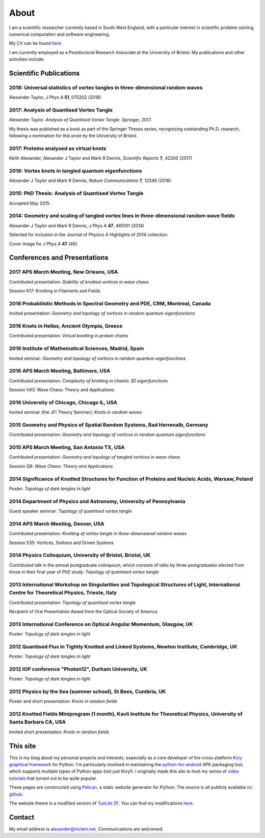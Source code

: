 About
#####

I am a scientific researcher currently based in South West England,
with a particular interest in scientific problem solving, numerical
computation and software engineering.

My CV can be found `here
<{filename}/media/alexander_taylor_cv.pdf>`__.

I am currently employed as a Postdoctoral Research Associate at the
University of Bristol. My publications and other activities include:

Scientific Publications
~~~~~~~~~~~~~~~~~~~~~~~

**2018**: Universal statistics of vortex tangles in three-dimensional random waves
----------------------------------------------------------------------------------

Alexander Taylor, *J Phys A* **51**, 075202 (2018)

   
**2017**: Analysis of Quantised Vortex Tangle
---------------------------------------------

Alexander Taylor. *Analysis of Quantised Vortex Tangle*. Springer, 2017.

My thesis was published as a book as part of the Springer Theses
series, recognizing outstanding Ph.D. research, following a nomination
for this prize by the University of Bristol.


**2017**: Proteins analysed as virtual knots
--------------------------------------------   

Keith Alexander, Alexander J Taylor and Mark R Dennis, *Scientific Reports* **7**, 42300 (2017)

**2016**: Vortex knots in tangled quantum eigenfunctions
--------------------------------------------------------

Alexander J Taylor and Mark R Dennis, *Nature Communications* **7**, 12346 (2016)

**2015**: PhD Thesis: Analysis of Quantised Vortex Tangle
---------------------------------------------------------

Accepted May 2015.


**2014**: Geometry and scaling of tangled vortex lines in three-dimensional random wave fields
----------------------------------------------------------------------------------------------

Alexander J Taylor and Mark R Dennis, *J Phys A* **47**, 465101 (2014)

Selected for inclusion in the Journal of Physics A Highlights of 2014 collection.

Cover image for *J Phys A* **47** (46).


Conferences and Presentations
~~~~~~~~~~~~~~~~~~~~~~~~~~~~~

**2017** APS March Meeting, New Orleans, USA
--------------------------------------------

Contributed presentation: *Stability of knotted vortices in wave chaos*

Session K17: Knotting in Filaments and Fields

**2016** Probabilistic Methods in Spectral Geometry and PDE, CRM, Montreal, Canada
----------------------------------------------------------------------------------

Invited presentation: *Geometry and topology of vortices in random quantum eigenfunctions*

**2016** Knots in Hellas, Ancient Olympia, Greece
-------------------------------------------------

Contributed presentation: *Virtual knotting in protein chains*

**2016** Institute of Mathematical Sciences, Madrid, Spain
----------------------------------------------------------

Invited seminar: *Geometry and topology of vortices in random quantum eigenfunctions*

**2016** APS March Meeting, Baltimore, USA
-------------------------------------------

Contributed presentation: *Complexity of knotting in chaotic 3D eigenfunctions*

Session V43: Wave Chaos: Theory and Applications

**2016** University of Chicago, Chicago IL, USA
-----------------------------------------------

Invited seminar (the JFI Theory Seminar): *Knots in random waves*

**2015** Geometry and Physics of Spatial Random Systems, Bad Herrenalb, Germany
-------------------------------------------------------------------------------

Contributed presentation: *Geometry and topology of vortices in random quantum eigenfunctions*

**2015** APS March Meeting, San Antonio TX, USA
-----------------------------------------------

Contributed presentation: *Geometry and topology of tangled vortices in wave chaos*

Session Q8: *Wave Chaos: Theory and Applications*

**2014** Significance of Knotted Structures for Function of Proteins and Nucleic Acids, Warsaw, Poland
------------------------------------------------------------------------------------------------------

Poster: *Topology of dark tangles in light*

**2014** Department of Physics and Astronomy, University of Pennsylvania
------------------------------------------------------------------------

Guest speaker seminar: *Topology of quantised vortex tangle*

**2014** APS March Meeting, Denver, USA
---------------------------------------

Contributed presentation: *Knotting of vortex tangle in three-dimensional random waves*

Session S35: Vortices, Solitons and Driven Systems

**2014** Physics Colloquium, University of Bristol, Bristol, UK
---------------------------------------------------------------

Contributed talk in the annual postgraduate colloquium, which consists of talks by three postgraduates elected from those in their final year of PhD study: *Topology of quantised vortex tangle*

**2013** International Workshop on Singularities and Topological Structures of Light, International Centre for Theoretical Physics, Trieste, Italy
--------------------------------------------------------------------------------------------------------------------------------------------------

Contributed presentation: *Topology of quantised vortex tangle*

Recipient of Oral Presentation Award from the Optical Society of America

**2013** International Conference on Optical Angular Momentum, Glasgow, UK
--------------------------------------------------------------------------

Poster: *Topology of dark tangles in light*

**2012** Quantised Flux in Tightly Knotted and Linked Systems, Newton Institute, Cambridge, UK
----------------------------------------------------------------------------------------------

Poster: *Topology of dark tangles in light*

**2012** IOP conference "Photon12", Durham University, UK
---------------------------------------------------------

Poster: *Topology of dark tangles in light*

**2012** Physics by the Sea (summer school), St Bees, Cumbria, UK
-----------------------------------------------------------------

Poster and short presentation: *Knots in random fields*

**2012** Knotted Fields Miniprogram (1 month), Kavli Institute for Theoretical Physics, University of Santa Barbara CA, USA
---------------------------------------------------------------------------------------------------------------------------

Invited short presentation: *Knots in random fields*



This site
~~~~~~~~~

This is my blog about my personal projects and interests, especially
as a core developer of the cross-platform `Kivy graphical framework
<http://kivy.org>`_ for Python. I'm particularly involved in
maintaining the `python-for-android
<https://github.com/kivy/python-for-android>`__ APK packaging tool,
which supports multiple types of Python apps (not just Kivy!). I
originally made this site to host my series of `video tutorials
<http://www.youtube.com/kivycrashcourse>`_ that turned out to be quite
popular.

These pages are constructed using `Pelican
<http://blog.getpelican.com/>`_, a static website generator for
Python. The source is all publicly available `on github
<https://github.com/inclement/inclem.net>`_.

The website theme is a modified version of `TuxLite ZF
<https://github.com/getpelican/pelican-themes/tree/master/tuxlite_zf>`_. You
can find my modifications `here
<https://github.com/inclement/pelican-inclemnet-theme>`_.


Contact
~~~~~~~

My email address is `alexander@inclem.net
<mailto:alexander@inclem.net>`_. Communications are welcomed.
